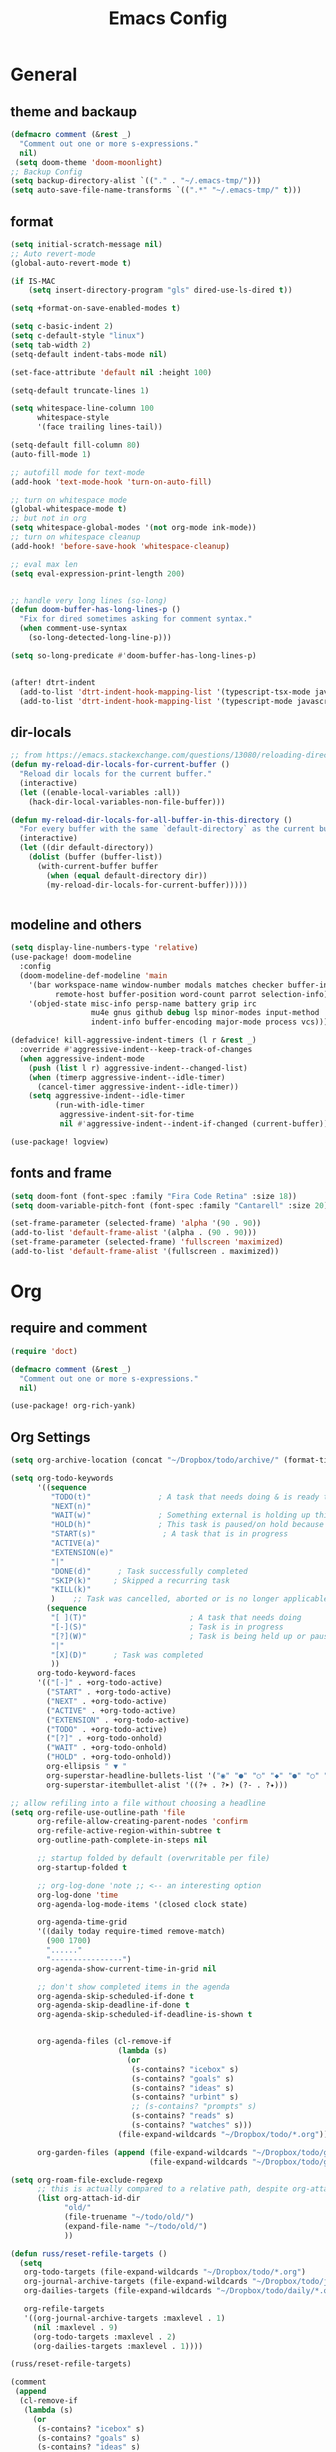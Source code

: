 #+title: Emacs Config
#+PROPERTY: header-args:emacs-lisp :tangle ~/.config/doom/config.el :mkdirp yes
#+STARTUP:overview
#+AUTHOR :Mahmoud ElTahawy
* General
** theme and backaup
#+begin_src emacs-lisp
(defmacro comment (&rest _)
  "Comment out one or more s-expressions."
  nil)
 (setq doom-theme 'doom-moonlight)
;; Backup Config
(setq backup-directory-alist `(("." . "~/.emacs-tmp/")))
(setq auto-save-file-name-transforms `((".*" "~/.emacs-tmp/" t)))
#+END_SRC
** format
#+begin_src emacs-lisp
(setq initial-scratch-message nil)
;; Auto revert-mode
(global-auto-revert-mode t)

(if IS-MAC
    (setq insert-directory-program "gls" dired-use-ls-dired t))

(setq +format-on-save-enabled-modes t)

(setq c-basic-indent 2)
(setq c-default-style "linux")
(setq tab-width 2)
(setq-default indent-tabs-mode nil)

(set-face-attribute 'default nil :height 100)

(setq-default truncate-lines 1)

(setq whitespace-line-column 100
      whitespace-style
      '(face trailing lines-tail))

(setq-default fill-column 80)
(auto-fill-mode 1)

;; autofill mode for text-mode
(add-hook 'text-mode-hook 'turn-on-auto-fill)

;; turn on whitespace mode
(global-whitespace-mode t)
;; but not in org
(setq whitespace-global-modes '(not org-mode ink-mode))
;; turn on whitespace cleanup
(add-hook! 'before-save-hook 'whitespace-cleanup)

;; eval max len
(setq eval-expression-print-length 200)


;; handle very long lines (so-long)
(defun doom-buffer-has-long-lines-p ()
  "Fix for dired sometimes asking for comment syntax."
  (when comment-use-syntax
    (so-long-detected-long-line-p)))

(setq so-long-predicate #'doom-buffer-has-long-lines-p)


(after! dtrt-indent
  (add-to-list 'dtrt-indent-hook-mapping-list '(typescript-tsx-mode javascript typescript-indent-level))
  (add-to-list 'dtrt-indent-hook-mapping-list '(typescript-mode javascript typescript-indent-level)))

#+END_SRC
** dir-locals
#+begin_src emacs-lisp
;; from https://emacs.stackexchange.com/questions/13080/reloading-directory-local-variables
(defun my-reload-dir-locals-for-current-buffer ()
  "Reload dir locals for the current buffer."
  (interactive)
  (let ((enable-local-variables :all))
    (hack-dir-local-variables-non-file-buffer)))

(defun my-reload-dir-locals-for-all-buffer-in-this-directory ()
  "For every buffer with the same `default-directory` as the current buffer's, reload dir-locals."
  (interactive)
  (let ((dir default-directory))
    (dolist (buffer (buffer-list))
      (with-current-buffer buffer
        (when (equal default-directory dir))
        (my-reload-dir-locals-for-current-buffer)))))


#+END_SRC
** modeline and others
#+begin_src emacs-lisp
(setq display-line-numbers-type 'relative)
(use-package! doom-modeline
  :config
  (doom-modeline-def-modeline 'main
    '(bar workspace-name window-number modals matches checker buffer-info
          remote-host buffer-position word-count parrot selection-info)
    '(objed-state misc-info persp-name battery grip irc
                  mu4e gnus github debug lsp minor-modes input-method
                  indent-info buffer-encoding major-mode process vcs)))

(defadvice! kill-aggressive-indent-timers (l r &rest _)
  :override #'aggressive-indent--keep-track-of-changes
  (when aggressive-indent-mode
    (push (list l r) aggressive-indent--changed-list)
    (when (timerp aggressive-indent--idle-timer)
      (cancel-timer aggressive-indent--idle-timer))
    (setq aggressive-indent--idle-timer
          (run-with-idle-timer
           aggressive-indent-sit-for-time
           nil #'aggressive-indent--indent-if-changed (current-buffer)))))

(use-package! logview)
#+end_src
** fonts and frame
#+begin_src emacs-lisp
(setq doom-font (font-spec :family "Fira Code Retina" :size 18))
(setq doom-variable-pitch-font (font-spec :family "Cantarell" :size 20))

(set-frame-parameter (selected-frame) 'alpha '(90 . 90))
(add-to-list 'default-frame-alist '(alpha . (90 . 90)))
(set-frame-parameter (selected-frame) 'fullscreen 'maximized)
(add-to-list 'default-frame-alist '(fullscreen . maximized))
#+end_src
* Org
** require and comment
#+begin_src emacs-lisp
(require 'doct)

(defmacro comment (&rest _)
  "Comment out one or more s-expressions."
  nil)

(use-package! org-rich-yank)
#+END_SRC
** Org Settings
#+begin_src emacs-lisp
(setq org-archive-location (concat "~/Dropbox/todo/archive/" (format-time-string "%Y-%m") ".org::"))

(setq org-todo-keywords
      '((sequence
         "TODO(t)"               ; A task that needs doing & is ready to do
         "NEXT(n)"
         "WAIT(w)"               ; Something external is holding up this task
         "HOLD(h)"               ; This task is paused/on hold because of me
         "START(s)"               ; A task that is in progress
         "ACTIVE(a)"
         "EXTENSION(e)"
         "|"
         "DONE(d)"      ; Task successfully completed
         "SKIP(k)"     ; Skipped a recurring task
         "KILL(k)"
         )    ;; Task was cancelled, aborted or is no longer applicable
        (sequence
         "[ ](T)"                       ; A task that needs doing
         "[-](S)"                       ; Task is in progress
         "[?](W)"                       ; Task is being held up or paused
         "|"
         "[X](D)"      ; Task was completed
         ))
      org-todo-keyword-faces
      '(("[-]" . +org-todo-active)
        ("START" . +org-todo-active)
        ("NEXT" . +org-todo-active)
        ("ACTIVE" . +org-todo-active)
        ("EXTENSION" . +org-todo-active)
        ("TODO" . +org-todo-active)
        ("[?]" . +org-todo-onhold)
        ("WAIT" . +org-todo-onhold)
        ("HOLD" . +org-todo-onhold))
        org-ellipsis " ▼ "
        org-superstar-headline-bullets-list '("◉" "●" "○" "◆" "●" "○" "◆")
        org-superstar-itembullet-alist '((?+ . ?➤) (?- . ?✦)))

;; allow refiling into a file without choosing a headline
(setq org-refile-use-outline-path 'file
      org-refile-allow-creating-parent-nodes 'confirm
      org-refile-active-region-within-subtree t
      org-outline-path-complete-in-steps nil

      ;; startup folded by default (overwritable per file)
      org-startup-folded t

      ;; org-log-done 'note ;; <-- an interesting option
      org-log-done 'time
      org-agenda-log-mode-items '(closed clock state)

      org-agenda-time-grid
      '((daily today require-timed remove-match)
        (900 1700)
        "......"
        "----------------")
      org-agenda-show-current-time-in-grid nil

      ;; don't show completed items in the agenda
      org-agenda-skip-scheduled-if-done t
      org-agenda-skip-deadline-if-done t
      org-agenda-skip-scheduled-if-deadline-is-shown t


      org-agenda-files (cl-remove-if
                        (lambda (s)
                          (or
                           (s-contains? "icebox" s)
                           (s-contains? "goals" s)
                           (s-contains? "ideas" s)
                           (s-contains? "urbint" s)
                           ;; (s-contains? "prompts" s)
                           (s-contains? "reads" s)
                           (s-contains? "watches" s)))
                        (file-expand-wildcards "~/Dropbox/todo/*.org"))

      org-garden-files (append (file-expand-wildcards "~/Dropbox/todo/garden/*.org")
                               (file-expand-wildcards "~/Dropbox/todo/garden/**/*.org")))

(setq org-roam-file-exclude-regexp
      ;; this is actually compared to a relative path, despite org-attach-id-dir not being one
      (list org-attach-id-dir
            "old/"
            (file-truename "~/todo/old/")
            (expand-file-name "~/todo/old/")
            ))

(defun russ/reset-refile-targets ()
  (setq
   org-todo-targets (file-expand-wildcards "~/Dropbox/todo/*.org")
   org-journal-archive-targets (file-expand-wildcards "~/Dropbox/todo/journal/*.org")
   org-dailies-targets (file-expand-wildcards "~/Dropbox/todo/daily/*.org")

   org-refile-targets
   '((org-journal-archive-targets :maxlevel . 1)
     (nil :maxlevel . 9)
     (org-todo-targets :maxlevel . 2)
     (org-dailies-targets :maxlevel . 1))))

(russ/reset-refile-targets)

(comment
 (append
  (cl-remove-if
   (lambda (s)
     (or
      (s-contains? "icebox" s)
      (s-contains? "goals" s)
      (s-contains? "ideas" s)
      (s-contains? "prompts" s)
      (s-contains? "reads" s)
      (s-contains? "watches" s)))
   (file-expand-wildcards "~/Dropbox/todo/*.org"))
  (file-expand-wildcards "~/Dropbox/todo/garden/**/*.org"))
 )



(advice-add 'org-archive-subtree
            :after
            (lambda (&rest _)
              (org-save-all-org-buffers)))

(advice-add 'org-refile
            :after
            (lambda (&rest _)
              (org-save-all-org-buffers)))

(advice-add 'org-agenda-redo :after 'org-save-all-org-buffers)


(setq org-agenda-custom-commands
      '(;; TODO note that this misses items scheduled beyond the current agenda
        ("n" "Agenda and unscheduled TODOs"
         ((agenda "") (alltodo "" ((org-agenda-todo-ignore-with-date t)))))
        ("i" "Icebox"
         ((alltodo "" ((org-agenda-files (file-expand-wildcards "~/todo/icebox.org"))))))
        ("c" "collage"
         ((agenda "" ((org-agenda-files (file-expand-wildcards "~/todo/collage.org"))))))
        ("g" "Garden"
         ((agenda "" ((org-agenda-files org-garden-files)))
          (alltodo "" ((org-agenda-files org-garden-files)))))
        ("d" "Today's items" agenda ""
         ((org-agenda-span 1)
          (org-agenda-start-on-weekday nil)
          (org-agenda-start-day "0d")))
        ("D" "Today's items (export)" agenda ""
         ((org-agenda-span 1)
          (org-agenda-start-on-weekday nil)
          (org-agenda-start-day "0d"))
         "~/todo/daily-agenda.html")
        ("u" "stand [u]p - all tasks yesterday, today, tomorrow" agenda ""
         ((org-agenda-span 3)
          (org-agenda-start-day "-1d")
          (org-agenda-skip-scheduled-if-done nil)
          (org-agenda-skip-deadline-if-done nil)
          (org-agenda-skip-scheduled-if-deadline-is-shown nil)
          (org-agenda-start-with-log-mode '(clock state))
          (org-agenda-archives-mode t)))))


;; https://www.reddit.com/r/orgmode/comments/grgzlb/display_file_path_in_agenda_view/

(defun my-buffer-dir-name ()
  "Give the directory of (buffer-file-name), and replace the home path by '~'"
  (interactive)
  (if (buffer-file-name)
      (->>
       (file-name-directory
        (file-relative-name
         (buffer-file-name)
         (expand-file-name "~")))
       (s-replace "Dropbox/todo/" "")
       (s-replace "russmatney/" "")
       (s-replace-regexp "/$" ""))
    ""))

(setq org-agenda-prefix-format
      '((agenda  . " %-12(my-buffer-dir-name)%?i%-12:c%?-12t% s")
        (timeline  . "%?(my-buffer-dir-name)% s")
        (todo  . " %?-24(my-buffer-dir-name)%?-12:c")
        (tags  . "%?(my-buffer-dir-name)%i %-12:c")
        (search . "%?(my-buffer-dir-name)%i %-12:c")))


#+END_SRC
** Org refile helpers
#+begin_src emacs-lisp

;; from https://emacs.stackexchange.com/questions/8045/org-refile-to-a-known-fixed-location
(defun russ/refile-to (file headline)
  "Move current headline to specified location"
  (let ((pos (save-excursion
               (find-file file)
               (org-find-exact-headline-in-buffer headline))))
    (org-refile nil nil (list headline file nil pos))
    (switch-to-buffer (current-buffer))))

(defun russ/refile-to-daily (n)
  ;; TODO this seems to sometimes nest the `daily/` an extra time :/
  (let ((file-s (format-time-string "~/todo/daily/%Y-%m-%d.org" (time-add (* n 86400) (current-time)))))
    (save-excursion
      (org-roam-dailies-capture-tomorrow n t)
      ;; TODO write the file?
      )
    (russ/refile-to file-s "new")))

(comment
 (format-time-string "%Y-%m-%d.org" (current-time))
 (format-time-string "%Y-%m-%d.org" (time-add 86400 (current-time)))
 (format-time-string "%Y-%m-%d.org" (time-add (* (- 1) 86400) (current-time))))

(defhydra hydra-org-refile-daily (:exit t)
  ;; TODO refile to today's daily note, create if it doesn't exist
  ("t" (russ/refile-to-daily 0) "Today")
  ("y" (russ/refile-to-daily -1) "Yesterday")
  ("T" (russ/refile-to-daily 1) "Tomorrow")
  ("j" russ/org-refile-to-daily-note "To some daily note" :column "Filter"))

(defhydra hydra-org-refile (:exit t)
  ("r" org-refile "Org refile" :column "~/todo")
  ("f" +org/refile-to-file "Refile to File")
  ("t" (russ/refile-to "~/todo/projects.org" "Todos") "project.org/Todos")
  ("h" (russ/refile-to "~/todo/projects.org" "Hammock") "project.org/Hammock")
  ("i" (russ/refile-to "~/todo/icebox.org" "new") "To icebox.org")
  ("p" (russ/refile-to "~/todo/principles.org" "new") "To principles.org")

  ("g" russ/org-refile-to-existing-note "To existing note" :column "garden")
  ("c" russ/org-refile-to-new-note "Create new note")
  ("d" hydra-org-refile-daily/body "To some daily note")
  ("w" russ/org-refile-to-workspace-note "To some workspace note")
  ("b" russ/org-refile-to-bucket-note "To a bucket note, i.e. ideas/writing accumulation files"))

#+END_SRC
** org auto tangle
#+begin_src emacs-lisp
(use-package! org-auto-tangle
  :defer t
  :hook (org-mode . org-auto-tangle-mode)
  :config
  (setq org-auto-tangle-default t))
#+end_src

* dired open
#+begin_src emacs-lisp
(use-package! dired-open
:config
(setq dired-open-extensions
    '(("mkv" . "mpv")
        ("mp4" . "mpv")
        ("avi" . "mpv")
        ("mp3" . "mpv")
        ("png" . "feh")
        ("jpg" . "feh")
)))
#+end_src
* sql
** dialects
#+begin_src emacs-lisp
 (defun my-possibly-setup-pgdump-outline nil
   (interactive)
   (save-excursion
     (goto-char (point-min))
     (forward-line 1)
     (when (looking-at "-- PostgreSQL database dump")
       (set (make-local-variable 'outline-regexp)
 	   "-- \\(Data for \\)?Name:")
       (set (make-local-variable 'outline-level)
 	   (lambda nil 1))
       (outline-minor-mode 1)
       (hide-sublevels 1))))

 (add-hook 'sql-mode-hook 'my-possibly-setup-pgdump-outline)
#+end_src

* Key Bindings
** bind keys
#+begin_src emacs-lisp
(map! :leader
  (:prefix ("k" . "my keys")
    :desc "dired open some file" "e" #'dired-open-by-extension
    :desc "kill buffer"  "k" #'kill-buffer)
  (:prefix ("t" . "terminals")
    :desc "open emacs shell" "e" #'eshell
    :desc "open term"        "t" #'term
    :desc "open vterm"       "v" #'vterm)
  (:prefix ("r" . "rustic")
    :desc "cargo check"      "k" #'rustic-cargo-check
    :desc "cargo clippy"     "c" #'rustic-cargo-clippy
    :desc "cargo build"      "b" #'rustic-cargo-build
    :desc "cargo test"       "t" #'rustic-cargo-test
    :desc "cargo add"        "a" #'rustic-cargo-add
    :desc "cargo run"        "r" #'rustic-cargo-run))
#+end_src
** unbind keys
#+begin_src emacs-lisp
(global-unset-key (kbd "M-x"))
(global-unset-key (kbd "C-x g"))
(global-unset-key (kbd "C-x b"))
(global-unset-key (kbd "C-x C-f"))
(undefine-key!  'general-override-mode-map "M-x")
#+end_src
